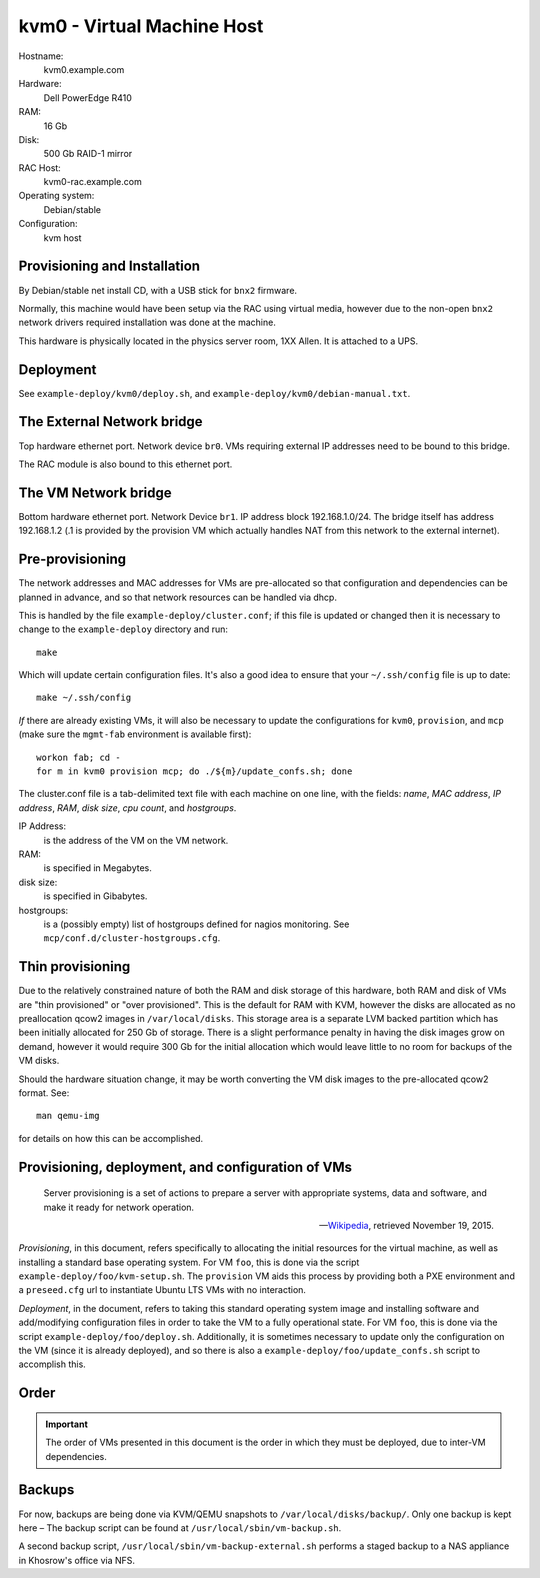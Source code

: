 =================================
kvm0 - Virtual Machine Host
=================================

Hostname:
    kvm0.example.com
Hardware:
    Dell PowerEdge R410
RAM:
    16 Gb
Disk:
    500 Gb RAID-1 mirror
RAC Host:
    kvm0-rac.example.com
Operating system:
    Debian/stable
Configuration:
    kvm host
    

Provisioning and Installation
------------------------------
By Debian/stable net install CD, with a USB stick for ``bnx2`` firmware.

Normally, this machine would have been setup via the RAC using
virtual media, however due to the non-open ``bnx2`` network drivers
required installation was done at the machine.

This hardware is physically located in the physics server room,
1XX Allen.  It is attached to a UPS.


Deployment
---------------
See ``example-deploy/kvm0/deploy.sh``, and ``example-deploy/kvm0/debian-manual.txt``.


.. todo::
   Describe the manual steps required before the deployment script is run.
   

The External Network bridge
-----------------------------
Top hardware ethernet port.
Network device ``br0``.  
VMs requiring external IP addresses need to be bound to this bridge.

The RAC module is also bound to this ethernet port.


The VM Network bridge
-----------------------
Bottom hardware ethernet port.
Network Device ``br1``.
IP address block 192.168.1.0/24.
The bridge itself has address 192.168.1.2 (.1 is provided by the provision VM
which actually handles NAT from this network to the external internet).


Pre-provisioning
------------------
The network addresses and MAC addresses for VMs are pre-allocated
so that configuration and dependencies can be planned in advance,
and so that network resources can be handled via dhcp.

This is handled by the file ``example-deploy/cluster.conf``; if this
file is updated or changed then it is necessary to change to the
``example-deploy`` directory and run::

    make
    
Which will update certain configuration files.
It's also a good idea to ensure that your ``~/.ssh/config`` file is up 
to date::

    make ~/.ssh/config

*If* there are already existing VMs, it will also be necessary to update
the configurations for ``kvm0``, ``provision``, and ``mcp``
(make sure the ``mgmt-fab`` environment is available first)::

    workon fab; cd -
    for m in kvm0 provision mcp; do ./${m}/update_confs.sh; done
    
The cluster.conf file is a tab-delimited text file with each machine
on one line, with the fields: *name*, *MAC address*, *IP address*, *RAM*, 
*disk size*, *cpu count*, and *hostgroups*.

IP Address:
    is the address of the VM on the VM network.
    
RAM:
    is specified in Megabytes.
    
disk size:
    is specified in Gibabytes.
    
hostgroups:
    is a (possibly empty) list of hostgroups defined for nagios monitoring.
    See ``mcp/conf.d/cluster-hostgroups.cfg``.



Thin provisioning
--------------------
Due to the relatively constrained nature of both the RAM and disk storage
of this hardware, both RAM and disk of VMs are "thin provisioned" or
"over provisioned".  
This is the default for RAM with KVM, however the disks are allocated
as no preallocation qcow2 images in ``/var/local/disks``.
This storage area is a separate LVM backed partition which has been
initially allocated for 250 Gb of storage.  
There is a slight performance penalty in having the disk images
grow on demand, however it would require 300 Gb for the initial
allocation which would leave little to no room for backups of the
VM disks.

Should the hardware situation change, it may be worth converting
the VM disk images to the pre-allocated qcow2 format.
See::

    man qemu-img
    
for details on how this can be accomplished.


Provisioning, deployment, and configuration of VMs
---------------------------------------------------

    Server provisioning is a set of actions to prepare a server with 
    appropriate systems, data and software, and make it ready for 
    network operation.
    
    -- `Wikipedia`_, retrieved November 19, 2015.

*Provisioning*, in this document, refers specifically to allocating the 
initial resources for the virtual machine, as well as installing a 
standard base operating system.
For VM ``foo``, this is done via the script ``example-deploy/foo/kvm-setup.sh``.
The ``provision`` VM aids this process by providing both a PXE environment
and a ``preseed.cfg`` url to instantiate Ubuntu LTS VMs with no interaction.

*Deployment*, in the document, refers to taking this standard operating
system image and installing software and add/modifying configuration files
in order to take the VM to a fully operational state.
For VM ``foo``, this is done via the script ``example-deploy/foo/deploy.sh``.
Additionally, it is sometimes necessary to update only the configuration
on the VM (since it is already deployed), and so there is also a 
``example-deploy/foo/update_confs.sh`` script to accomplish this.

Order
------
.. important::
   The order of VMs presented in this document is the order in which 
   they must be deployed, due to inter-VM dependencies.

Backups
--------

For now, backups are being done via KVM/QEMU snapshots to 
``/var/local/disks/backup/``.  Only one backup is kept here –
The backup script can be found at 
``/usr/local/sbin/vm-backup.sh``.

A second backup script, ``/usr/local/sbin/vm-backup-external.sh``
performs a staged backup to a NAS appliance in Khosrow's office via NFS.



.. _Wikipedia: https://en.wikipedia.org/wiki/Provisioning#Server_provisioning
.. _LVM snapshots: http://www.tldp.org/HOWTO/LVM-HOWTO/snapshots_backup.html
.. _virt-backup script: http://repo.firewall-services.com/misc/virt/virt-backup.pl

